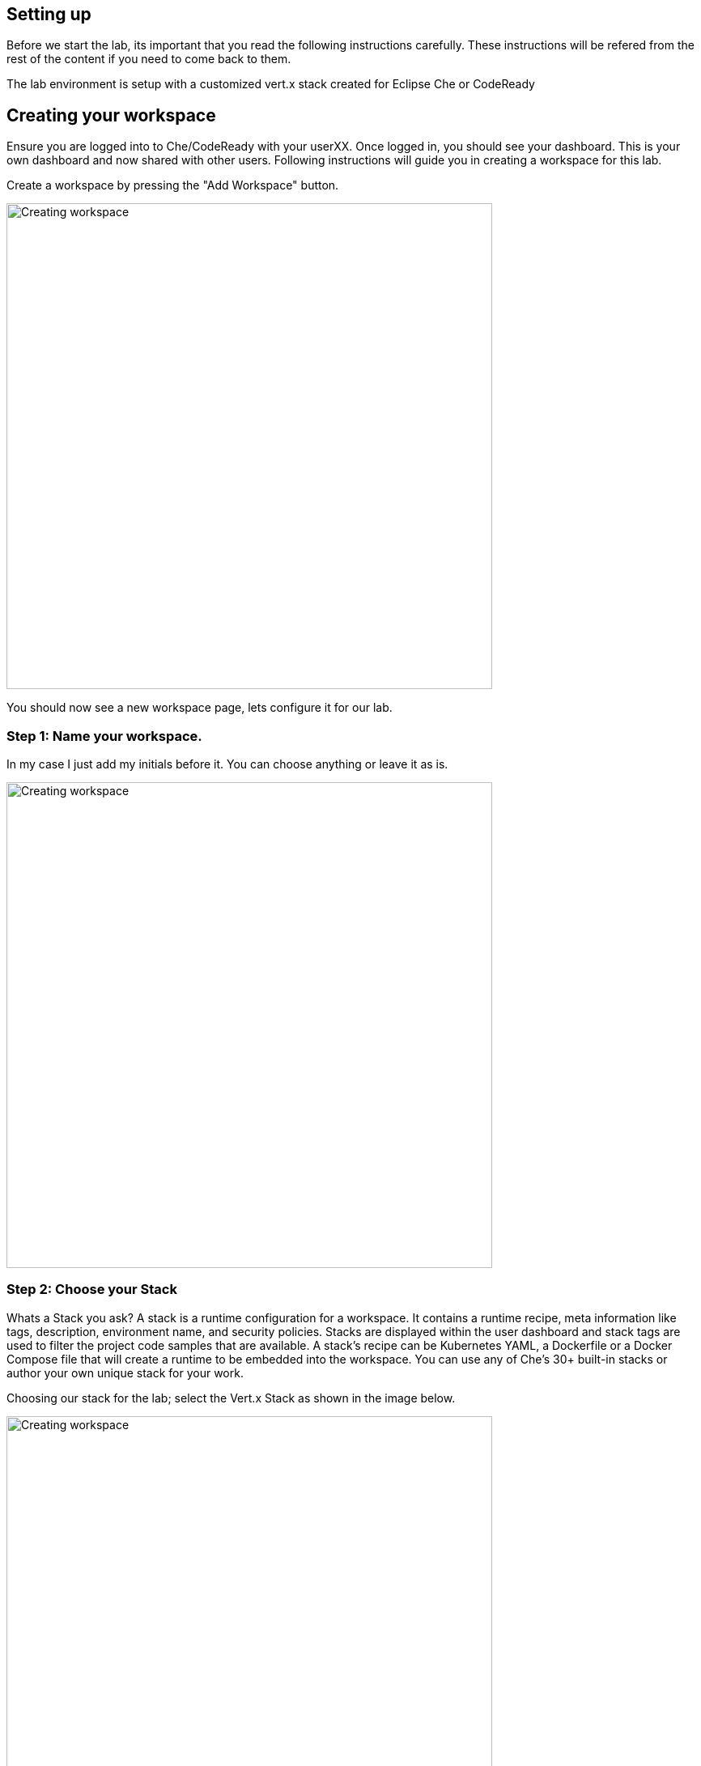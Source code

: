 == Setting up
Before we start the lab, its important that you read the following instructions carefully. These instructions will be refered from the rest of the content if you need to come back to them.

The lab environment is setup with a customized vert.x stack created for Eclipse Che or CodeReady

== Creating your workspace
Ensure you are logged into to Che/CodeReady with your userXX.
Once logged in, you should see your dashboard. This is your own dashboard and now shared with other users. 
Following instructions will guide you in creating a workspace for this lab. 

Create a workspace by pressing the "Add Workspace" button. 

image::workshop-che-screenshot3.png[Creating workspace,600]


You should now see a new workspace page, lets configure it for our lab. 

=== Step 1: Name your workspace. 
In my case I just add my initials before it. You can choose anything or leave it as is. 

image::workshop-che-screenshot4.png[Creating workspace,600]


=== Step 2: Choose your Stack
Whats a Stack you ask?
A stack is a runtime configuration for a workspace. It contains a runtime recipe, meta information like tags, description, environment name, and security policies. Stacks are displayed within the user dashboard and stack tags are used to filter the project code samples that are available. A stack's recipe can be Kubernetes YAML, a Dockerfile or a Docker Compose file that will create a runtime to be embedded into the workspace. You can use any of Che's 30+ built-in stacks or author your own unique stack for your work.

Choosing our stack for the lab; select the Vert.x Stack as shown in the image below.

image::workshop-che-screenshot5.png[Creating workspace,600]


=== Step 3: Import the lab project from github
As showin in the image below, select GIT and add the repo for this lab

image::workshop-che-screenshot6.png[Creating workspace,600]

[source]
----
git clone https://github.com/jbossdemocentral/vertx-kubernetes-workshop.git
----

Press the add button, and wait for the following dialog to appear. 
Now open the workspace and let it load. It can take some time. Time for any questions?

image::workshop-che-screenshot7.png[Creating workspace,600]


== Working with Che/CodeReady
If you are familiar with IDE (Integrated Development Environments), Che/CodeReady is no exception. It runs in your browser and has similar experince to running any IDE. 

A few things that are specific to this lab. 

Once the workspace is loaded, click on the "Project" >> "Project Update Configurations" and select project type as Maven. Press next and use the default options to finally save the project setttings. Following image shows an example.

image::project-config.png[Creating workspace,800]



We have created a pre-set of runners for you. to be able to run and compile the exercises. All of them can be executed by clickig the small play icon on the top bar in the Che/CodeReady. 
Following image shows an example. 

image::workshop-che-screenshot1.png[Working with CodeReady,600]


Once you run your code , in many cases you want to be able to access localhost:8080 since your program might be listenting to it. In case of Che/CodeReady, it will detect that and create a route for you, since you are running this on Openshift. So everytime you run your program, make sure you click the preview link provided by Che/CodeReady.
To make it easy following is a screen shot which also shows the link with the heading "preview:"

image::workshop-che-screenshot2.png[Working with CodeReady,600]


Run the following commands in the terminal to ensure that your environment is up and running, replace userXX with your username


[source, bash]
----

oc login https://$KUBERNETES_SERVICE_HOST:$KUBERNETES_SERVICE_PORT --insecure-skip-tls-verify=true -u <userXX> -p openshift

----

We are going to use a specific project to host all the microservices developed in this workshop. A `project` is a
namespace making easy to organize your different applications in OpenShift. In a terminal run:

[source, bash]
----
oc new-project <USERXX>-vertx-kubernetes-workshop
oc policy add-role-to-user view admin -n <USERXX>-vertx-kubernetes-workshop
oc policy add-role-to-user view -n <USERXX>-vertx-kubernetes-workshop -z default
oc policy add-role-to-group view system:serviceaccounts -n <USERXX>-vertx-kubernetes-workshop
----

The first instruction creates the project. The 3 last instructions grant permissions in order to use all the
OpenShift capabilities.

In the OpenShift Web Console, you should see the newly created project. Click on it. It's empty, so let's deploy our
first application.

Lets build the source for our lab and ensure everything is in order.

[source, bash]
----
cd vertx-kubernetes-workshop
mvn clean install
----

















